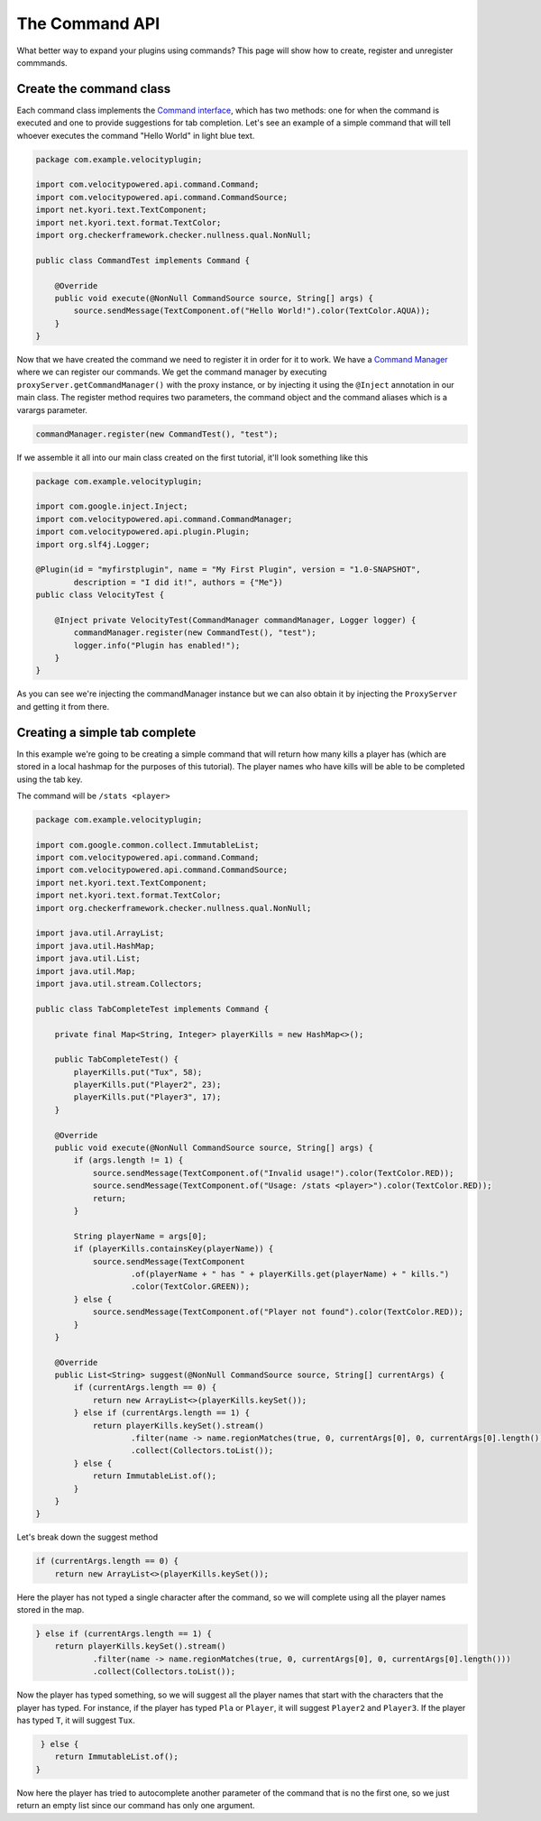 The Command API
==========================

What better way to expand your plugins using commands? This page will show how
to create, register and unregister commmands.


Create the command class
^^^^^^^^^^^^^^^^^^^^^^^^

Each command class implements the `Command interface <https://github.com/VelocityPowered/Velocity/blob/master/api/src/main/java/com/velocitypowered/api/command/Command.java>`_, which has two methods:
one for when the command is executed and one to provide suggestions for tab completion.
Let's see an example of a simple command that will tell whoever executes the command
"Hello World" in light blue text.

.. code-block:: java

    package com.example.velocityplugin;

    import com.velocitypowered.api.command.Command;
    import com.velocitypowered.api.command.CommandSource;
    import net.kyori.text.TextComponent;
    import net.kyori.text.format.TextColor;
    import org.checkerframework.checker.nullness.qual.NonNull;

    public class CommandTest implements Command {

        @Override
        public void execute(@NonNull CommandSource source, String[] args) {
            source.sendMessage(TextComponent.of("Hello World!").color(TextColor.AQUA));
        }
    }

Now that we have created the command we need to register it in order for it to work.
We have a `Command Manager <https://github.com/VelocityPowered/Velocity/blob/master/api/src/main/java/com/velocitypowered/api/command/CommandManager.java>`_ where we can register our commands.
We get the command manager by executing ``proxyServer.getCommandManager()`` with 
the proxy instance, or by injecting it using the ``@Inject`` annotation in our
main class. The register method requires two parameters, the command object and 
the command aliases which is a varargs parameter.

.. code-block:: java

    commandManager.register(new CommandTest(), "test");

If we assemble it all into our main class created on the first tutorial, it'll look
something like this

.. code-block:: java

    package com.example.velocityplugin;

    import com.google.inject.Inject;
    import com.velocitypowered.api.command.CommandManager;
    import com.velocitypowered.api.plugin.Plugin;
    import org.slf4j.Logger;

    @Plugin(id = "myfirstplugin", name = "My First Plugin", version = "1.0-SNAPSHOT",
            description = "I did it!", authors = {"Me"})
    public class VelocityTest {

        @Inject private VelocityTest(CommandManager commandManager, Logger logger) {
            commandManager.register(new CommandTest(), "test");
            logger.info("Plugin has enabled!");
        }
    }

As you can see we're injecting the commandManager instance but we can also obtain
it by injecting the ``ProxyServer`` and getting it from there.

Creating a simple tab complete
^^^^^^^^^^^^^^^^^^^^^^^^^^^^^^

In this example we're going to be creating a simple command that will return how
many kills a player has (which are stored in a local hashmap for the purposes of
this tutorial). The player names who have kills will be able to be completed using
the tab key. 

The command will be ``/stats <player>``

.. code-block:: java

    package com.example.velocityplugin;

    import com.google.common.collect.ImmutableList;
    import com.velocitypowered.api.command.Command;
    import com.velocitypowered.api.command.CommandSource;
    import net.kyori.text.TextComponent;
    import net.kyori.text.format.TextColor;
    import org.checkerframework.checker.nullness.qual.NonNull;

    import java.util.ArrayList;
    import java.util.HashMap;
    import java.util.List;
    import java.util.Map;
    import java.util.stream.Collectors;

    public class TabCompleteTest implements Command {

        private final Map<String, Integer> playerKills = new HashMap<>();

        public TabCompleteTest() {
            playerKills.put("Tux", 58);
            playerKills.put("Player2", 23);
            playerKills.put("Player3", 17);
        }

        @Override
        public void execute(@NonNull CommandSource source, String[] args) {
            if (args.length != 1) {
                source.sendMessage(TextComponent.of("Invalid usage!").color(TextColor.RED));
                source.sendMessage(TextComponent.of("Usage: /stats <player>").color(TextColor.RED));
                return;
            }

            String playerName = args[0];
            if (playerKills.containsKey(playerName)) {
                source.sendMessage(TextComponent
                        .of(playerName + " has " + playerKills.get(playerName) + " kills.")
                        .color(TextColor.GREEN));
            } else {
                source.sendMessage(TextComponent.of("Player not found").color(TextColor.RED));
            }
        }

        @Override
        public List<String> suggest(@NonNull CommandSource source, String[] currentArgs) {
            if (currentArgs.length == 0) {
                return new ArrayList<>(playerKills.keySet());
            } else if (currentArgs.length == 1) {
                return playerKills.keySet().stream()
                        .filter(name -> name.regionMatches(true, 0, currentArgs[0], 0, currentArgs[0].length()))
                        .collect(Collectors.toList());
            } else {
                return ImmutableList.of();
            }
        }
    }

Let's break down the suggest method

.. code-block:: java

            if (currentArgs.length == 0) {
                return new ArrayList<>(playerKills.keySet());

Here the player has not typed a single character after the command, so we will complete
using all the player names stored in the map.

.. code-block:: java

            } else if (currentArgs.length == 1) {
                return playerKills.keySet().stream()
                        .filter(name -> name.regionMatches(true, 0, currentArgs[0], 0, currentArgs[0].length()))
                        .collect(Collectors.toList());

Now the player has typed something, so we will suggest all the player names that
start with the characters that the player has typed. For instance, if the player
has typed ``Pla`` or ``Player``, it will suggest ``Player2`` and ``Player3``. If the
player has typed ``T``, it will suggest ``Tux``.

.. code-block:: java

             } else {
                return ImmutableList.of();
            }

Now here the player has tried to autocomplete another parameter of the command that
is no the first one, so we just return an empty list since our command has only one
argument.